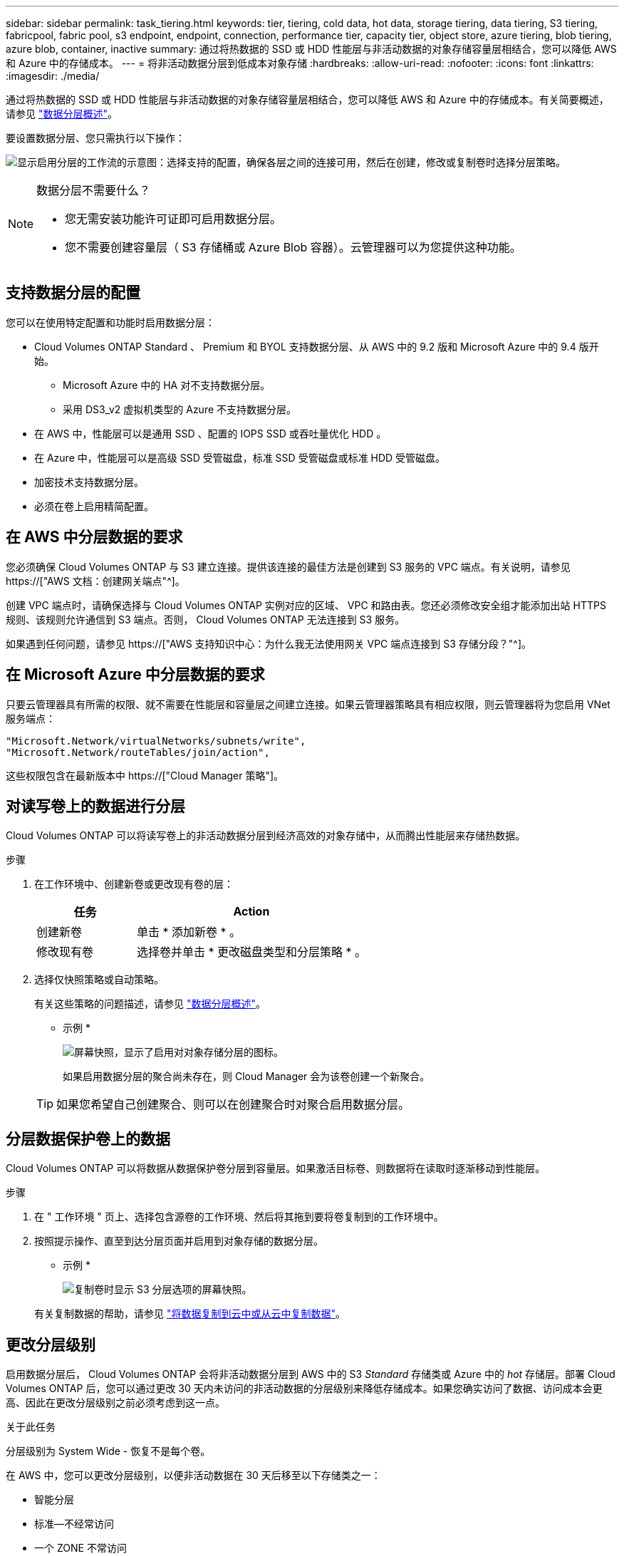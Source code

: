 ---
sidebar: sidebar 
permalink: task_tiering.html 
keywords: tier, tiering, cold data, hot data, storage tiering, data tiering, S3 tiering, fabricpool, fabric pool, s3 endpoint, endpoint, connection, performance tier, capacity tier, object store, azure tiering, blob tiering, azure blob, container, inactive 
summary: 通过将热数据的 SSD 或 HDD 性能层与非活动数据的对象存储容量层相结合，您可以降低 AWS 和 Azure 中的存储成本。 
---
= 将非活动数据分层到低成本对象存储
:hardbreaks:
:allow-uri-read: 
:nofooter: 
:icons: font
:linkattrs: 
:imagesdir: ./media/


[role="lead"]
通过将热数据的 SSD 或 HDD 性能层与非活动数据的对象存储容量层相结合，您可以降低 AWS 和 Azure 中的存储成本。有关简要概述，请参见 link:concept_data_tiering.html["数据分层概述"]。

要设置数据分层、您只需执行以下操作：

image:diagram_tiering.gif["显示启用分层的工作流的示意图：选择支持的配置，确保各层之间的连接可用，然后在创建，修改或复制卷时选择分层策略。"]

[NOTE]
.数据分层不需要什么？
====
* 您无需安装功能许可证即可启用数据分层。
* 您不需要创建容量层（ S3 存储桶或 Azure Blob 容器）。云管理器可以为您提供这种功能。


====


== 支持数据分层的配置

您可以在使用特定配置和功能时启用数据分层：

* Cloud Volumes ONTAP Standard 、 Premium 和 BYOL 支持数据分层、从 AWS 中的 9.2 版和 Microsoft Azure 中的 9.4 版开始。
+
** Microsoft Azure 中的 HA 对不支持数据分层。
** 采用 DS3_v2 虚拟机类型的 Azure 不支持数据分层。


* 在 AWS 中，性能层可以是通用 SSD 、配置的 IOPS SSD 或吞吐量优化 HDD 。
* 在 Azure 中，性能层可以是高级 SSD 受管磁盘，标准 SSD 受管磁盘或标准 HDD 受管磁盘。
* 加密技术支持数据分层。
* 必须在卷上启用精简配置。




== 在 AWS 中分层数据的要求

您必须确保 Cloud Volumes ONTAP 与 S3 建立连接。提供该连接的最佳方法是创建到 S3 服务的 VPC 端点。有关说明，请参见 https://["AWS 文档：创建网关端点"^]。

创建 VPC 端点时，请确保选择与 Cloud Volumes ONTAP 实例对应的区域、 VPC 和路由表。您还必须修改安全组才能添加出站 HTTPS 规则、该规则允许通信到 S3 端点。否则， Cloud Volumes ONTAP 无法连接到 S3 服务。

如果遇到任何问题，请参见 https://["AWS 支持知识中心：为什么我无法使用网关 VPC 端点连接到 S3 存储分段？"^]。



== 在 Microsoft Azure 中分层数据的要求

只要云管理器具有所需的权限、就不需要在性能层和容量层之间建立连接。如果云管理器策略具有相应权限，则云管理器将为您启用 VNet 服务端点：

[source, json]
----
"Microsoft.Network/virtualNetworks/subnets/write",
"Microsoft.Network/routeTables/join/action",
----
这些权限包含在最新版本中 https://["Cloud Manager 策略"]。



== 对读写卷上的数据进行分层

Cloud Volumes ONTAP 可以将读写卷上的非活动数据分层到经济高效的对象存储中，从而腾出性能层来存储热数据。

.步骤
. 在工作环境中、创建新卷或更改现有卷的层：
+
[cols="30,70"]
|===
| 任务 | Action 


| 创建新卷 | 单击 * 添加新卷 * 。 


| 修改现有卷 | 选择卷并单击 * 更改磁盘类型和分层策略 * 。 
|===
. 选择仅快照策略或自动策略。
+
有关这些策略的问题描述，请参见 link:concept_data_tiering.html["数据分层概述"]。

+
* 示例 *

+
image:screenshot_tiered_storage.gif["屏幕快照，显示了启用对对象存储分层的图标。"]

+
如果启用数据分层的聚合尚未存在，则 Cloud Manager 会为该卷创建一个新聚合。

+

TIP: 如果您希望自己创建聚合、则可以在创建聚合时对聚合启用数据分层。





== 分层数据保护卷上的数据

Cloud Volumes ONTAP 可以将数据从数据保护卷分层到容量层。如果激活目标卷、则数据将在读取时逐渐移动到性能层。

.步骤
. 在 " 工作环境 " 页上、选择包含源卷的工作环境、然后将其拖到要将卷复制到的工作环境中。
. 按照提示操作、直至到达分层页面并启用到对象存储的数据分层。
+
* 示例 *

+
image:screenshot_replication_tiering.gif["复制卷时显示 S3 分层选项的屏幕快照。"]

+
有关复制数据的帮助，请参见 link:task_replicating_data.html["将数据复制到云中或从云中复制数据"]。





== 更改分层级别

启用数据分层后， Cloud Volumes ONTAP 会将非活动数据分层到 AWS 中的 S3 _Standard_ 存储类或 Azure 中的 _hot_ 存储层。部署 Cloud Volumes ONTAP 后，您可以通过更改 30 天内未访问的非活动数据的分层级别来降低存储成本。如果您确实访问了数据、访问成本会更高、因此在更改分层级别之前必须考虑到这一点。

.关于此任务
分层级别为 System Wide - 恢复不是每个卷。

在 AWS 中，您可以更改分层级别，以便非活动数据在 30 天后移至以下存储类之一：

* 智能分层
* 标准—不经常访问
* 一个 ZONE 不常访问


在 Azure 中，您可以更改分层级别，以便非活动数据在 30 天后移至 _cool_ 存储层。

有关分层级别工作原理的详细信息，请参见 link:concept_data_tiering.html["数据分层概述"]。

.步骤
. 在工作环境中，单击菜单图标，然后单击 * 分层级别 * 。
. 选择分层级别，然后单击 * 保存 * 。

